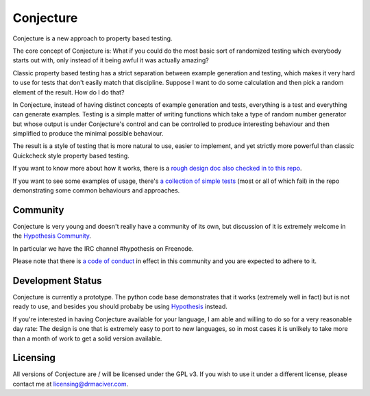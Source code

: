 ==========
Conjecture
==========

Conjecture is a new approach to property based testing.

The core concept of Conjecture is: What if you could do the most basic sort of
randomized testing which everybody starts out with, only instead of it being awful
it was actually amazing?

Classic property based testing has a strict separation between example generation
and testing, which makes it very hard to use for tests that don't easily match that
discipline. Suppose I want to do some calculation and then pick a random element of
the result. How do I do that?

In Conjecture, instead of having distinct concepts of example generation and
tests, everything is a test and everything can generate examples. Testing is a
simple matter of writing functions which take a type of random number generator
but whose output is under Conjecture's control and can be controlled to produce
interesting behaviour and then simplified to produce the minimal possible
behaviour.

The result is a style of testing that is more natural to use, easier to implement,
and yet strictly more powerful than classic Quickcheck style property based testing.

If you want to know more about how it works, there is a `rough design doc also
checked in to this repo <docs/design.rst>`_.

If you want to see some examples of usage, there's `a collection of simple tests
<https://github.com/DRMacIver/conjecture/tree/master/examples>`_ (most or all of
which fail) in the repo demonstrating some common behaviours and approaches.


----------
Community
----------

Conjecture is very young and doesn't really have a community of its own, but
discussion of it is extremely welcome in the `Hypothesis Community <http://hypothesis.readthedocs.org/en/latest/community.html>`_.

In particular we have the IRC channel #hypothesis on Freenode.

Please note that there is `a code of conduct <http://hypothesis.readthedocs.org/en/latest/community.html#code-of-conduct>`_
in effect in this community and you are expected to adhere to it.

------------------
Development Status
------------------

Conjecture is currently a prototype. The python code base demonstrates that it works (extremely well in fact)
but is not ready to use, and besides you should probaby be using `Hypothesis <http://hypothesis.readthedocs.org/en/latest/>`_ instead.

If you're interested in having Conjecture available for your language, I am able and willing to do so for a very
reasonable day rate: The design is one that is extremely easy to port to new languages, so in most cases it is
unlikely to take more than a month of work to get a solid version available.

---------
Licensing
---------

All versions of Conjecture are / will be licensed under the GPL v3. If you wish to use it under a
different license, please contact me at `licensing@drmaciver.com <mailto:licensing@drmaciver.com>`_.
